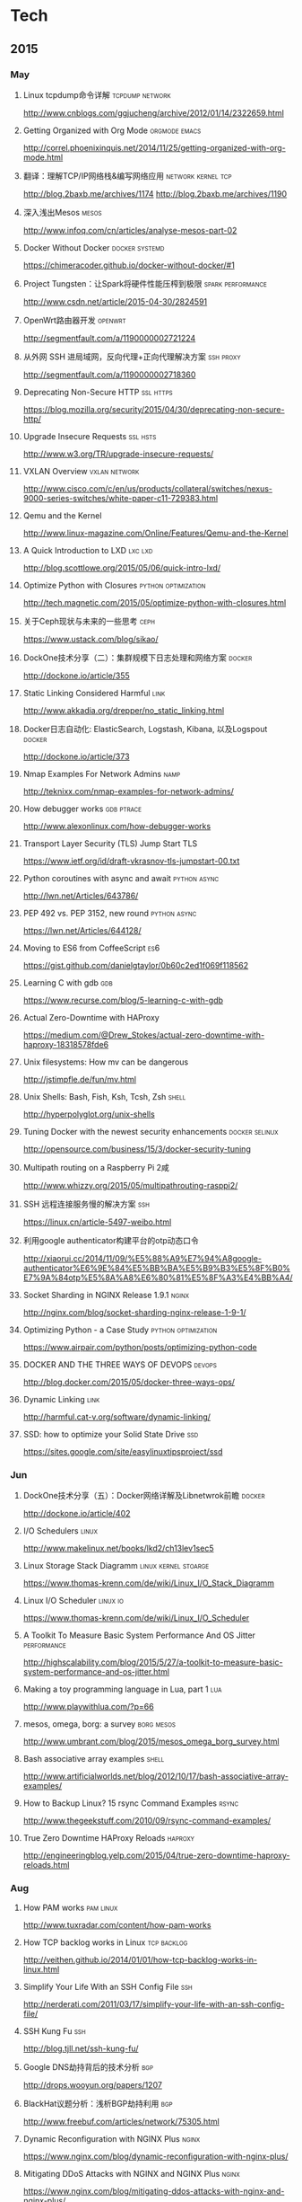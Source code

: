 * Tech
** 2015
*** May
**** Linux tcpdump命令详解				    :tcpdump:network:
http://www.cnblogs.com/ggjucheng/archive/2012/01/14/2322659.html
**** Getting Organized with Org Mode			      :orgmode:emacs:
[[http://correl.phoenixinquis.net/2014/11/25/getting-organized-with-org-mode.html]]
**** 翻译：理解TCP/IP网络栈&编写网络应用 		 :network:kernel:tcp:
http://blog.2baxb.me/archives/1174
http://blog.2baxb.me/archives/1190
**** 深入浅出Mesos						      :mesos:
http://www.infoq.com/cn/articles/analyse-mesos-part-02
**** Docker Without Docker				     :docker:systemd:
https://chimeracoder.github.io/docker-without-docker/#1
**** Project Tungsten：让Spark将硬件性能压榨到极限	  :spark:performance:
http://www.csdn.net/article/2015-04-30/2824591
**** OpenWrt路由器开发						    :openwrt:
http://segmentfault.com/a/1190000002721224
**** 从外网 SSH 进局域网，反向代理+正向代理解决方案		  :ssh:proxy:
http://segmentfault.com/a/1190000002718360
**** Deprecating Non-Secure HTTP				  :ssl:https:
https://blog.mozilla.org/security/2015/04/30/deprecating-non-secure-http/
**** Upgrade Insecure Requests					   :ssl:hsts:
http://www.w3.org/TR/upgrade-insecure-requests/
**** VXLAN Overview					      :vxlan:network:
http://www.cisco.com/c/en/us/products/collateral/switches/nexus-9000-series-switches/white-paper-c11-729383.html
**** Qemu and the Kernel
http://www.linux-magazine.com/Online/Features/Qemu-and-the-Kernel
**** A Quick Introduction to LXD				    :lxc:lxd:
http://blog.scottlowe.org/2015/05/06/quick-intro-lxd/
**** Optimize Python with Closures			:python:optimization:
http://tech.magnetic.com/2015/05/optimize-python-with-closures.html
**** 关于Ceph现状与未来的一些思考				       :ceph:
https://www.ustack.com/blog/sikao/
**** DockOne技术分享（二）：集群规模下日志处理和网络方案	     :docker:
http://dockone.io/article/355
**** Static Linking Considered Harmful				       :link:
http://www.akkadia.org/drepper/no_static_linking.html
**** Docker日志自动化: ElasticSearch, Logstash, Kibana, 以及Logspout :docker:
http://dockone.io/article/373
**** Nmap Examples For Network Admins				       :namp:
http://teknixx.com/nmap-examples-for-network-admins/
**** How debugger works						 :gdb:ptrace:
http://www.alexonlinux.com/how-debugger-works
****  Transport Layer Security (TLS) Jump Start				:TLS:
https://www.ietf.org/id/draft-vkrasnov-tls-jumpstart-00.txt
**** Python coroutines with async and await		       :python:async:
http://lwn.net/Articles/643786/
**** PEP 492 vs. PEP 3152, new round			       :python:async:
https://lwn.net/Articles/644128/
**** Moving to ES6 from CoffeeScript					:es6:
https://gist.github.com/danielgtaylor/0b60c2ed1f069f118562
**** Learning C with gdb						:gdb:
https://www.recurse.com/blog/5-learning-c-with-gdb
**** Actual Zero-Downtime with HAProxy
https://medium.com/@Drew_Stokes/actual-zero-downtime-with-haproxy-18318578fde6
**** Unix filesystems: How mv can be dangerous
http://jstimpfle.de/fun/mv.html
**** Unix Shells: Bash, Fish, Ksh, Tcsh, Zsh			      :shell:
http://hyperpolyglot.org/unix-shells
**** Tuning Docker with the newest security enhancements     :docker:selinux:
http://opensource.com/business/15/3/docker-security-tuning
**** Multipath routing on a Raspberry Pi 2咸
http://www.whizzy.org/2015/05/multipathrouting-rasppi2/
**** SSH 远程连接服务慢的解决方案					:ssh:
https://linux.cn/article-5497-weibo.html
**** 利用google authenticator构建平台的otp动态口令
http://xiaorui.cc/2014/11/09/%E5%88%A9%E7%94%A8google-authenticator%E6%9E%84%E5%BB%BA%E5%B9%B3%E5%8F%B0%E7%9A%84otp%E5%8A%A8%E6%80%81%E5%8F%A3%E4%BB%A4/
**** Socket Sharding in NGINX Release 1.9.1			      :nginx:
http://nginx.com/blog/socket-sharding-nginx-release-1-9-1/
**** Optimizing Python - a Case Study			:python:optimization:
https://www.airpair.com/python/posts/optimizing-python-code
**** DOCKER AND THE THREE WAYS OF DEVOPS			     :devops:
http://blog.docker.com/2015/05/docker-three-ways-ops/
**** Dynamic Linking						       :link:
http://harmful.cat-v.org/software/dynamic-linking/
**** SSD: how to optimize your Solid State Drive			:ssd:
https://sites.google.com/site/easylinuxtipsproject/ssd

*** Jun
**** DockOne技术分享（五）：Docker网络详解及Libnetwrok前瞻 	     :docker:
http://dockone.io/article/402
**** I/O Schedulers						      :linux:
http://www.makelinux.net/books/lkd2/ch13lev1sec5
**** Linux Storage Stack Diagramm		       :linux:kernel:stoarge:
https://www.thomas-krenn.com/de/wiki/Linux_I/O_Stack_Diagramm
**** Linux I/O Scheduler					   :linux:io:
https://www.thomas-krenn.com/de/wiki/Linux_I/O_Scheduler
**** A Toolkit To Measure Basic System Performance And OS Jitter :performance:
http://highscalability.com/blog/2015/5/27/a-toolkit-to-measure-basic-system-performance-and-os-jitter.html
**** Making a toy programming language in Lua, part 1			:lua:
http://www.playwithlua.com/?p=66
**** mesos, omega, borg: a survey				 :borg:mesos:
http://www.umbrant.com/blog/2015/mesos_omega_borg_survey.html
**** Bash associative array examples				      :shell:
http://www.artificialworlds.net/blog/2012/10/17/bash-associative-array-examples/
**** How to Backup Linux? 15 rsync Command Examples		      :rsync:
http://www.thegeekstuff.com/2010/09/rsync-command-examples/
**** True Zero Downtime HAProxy Reloads				    :haproxy:
http://engineeringblog.yelp.com/2015/04/true-zero-downtime-haproxy-reloads.html
*** Aug
**** How PAM works						  :pam:linux:
http://www.tuxradar.com/content/how-pam-works
**** How TCP backlog works in Linux				:tcp:backlog:
http://veithen.github.io/2014/01/01/how-tcp-backlog-works-in-linux.html
**** Simplify Your Life With an SSH Config File				:ssh:
http://nerderati.com/2011/03/17/simplify-your-life-with-an-ssh-config-file/
**** SSH Kung Fu							:ssh:
http://blog.tjll.net/ssh-kung-fu/
**** Google DNS劫持背后的技术分析					:bgp:
http://drops.wooyun.org/papers/1207
**** BlackHat议题分析：浅析BGP劫持利用					:bgp:
http://www.freebuf.com/articles/network/75305.html
**** Dynamic Reconfiguration with NGINX Plus			      :nginx:
https://www.nginx.com/blog/dynamic-reconfiguration-with-nginx-plus/
**** Mitigating DDoS Attacks with NGINX and NGINX Plus		      :nginx:
https://www.nginx.com/blog/mitigating-ddos-attacks-with-nginx-and-nginx-plus/
**** How widely used are security based HTTP response headers?	       :http:
https://scotthelme.co.uk/how-widely-used-are-security-based-http-response-headers/
*** Sep
**** How to receive a million packets per second	 :network:cloudflare:
https://blog.cloudflare.com/how-to-receive-a-million-packets/
**** How to achieve low latency with 10Gbps Ethernet
https://blog.cloudflare.com/how-to-achieve-low-latency/
**** Kernel bypass
https://blog.cloudflare.com/kernel-bypass/
**** What I Wish I Knew When Learning Haskell			    :haskell:
http://dev.stephendiehl.com/hask/
**** Implementing a JIT Compiled Language with Haskell and LLVM :haskell:llvm:
http://www.stephendiehl.com/llvm/
**** What's New in CPUs Since the 80s and How Does It Affect Programmers? :cpu:
http://danluu.com/new-cpu-features/
**** Dynamic TLS certificates with OpenResty and ssl_certificate_by_lua :nginx:
https://litespeed.io/dynamic-tls-certificates-with-openresty-and-ssl_certificate_by_lua/
****  makeself - Make self-extractable archives on Unix		      :shell:
http://stephanepeter.com/makeself/
**** C++ Core Guidelines						  :c++:
https://github.com/isocpp/CppCoreGuidelines/blob/master/CppCoreGuidelines.md
**** Python Goto						     :python:
https://github.com/snoack/python-goto
**** IO负载高的来源定位						   :linux:io:
http://www.cnblogs.com/cenalulu/archive/2013/04/12/3016714.html
**** Hadoop安装教程_单机/伪分布式配置				     :hadoop:
http://www.powerxing.com/install-hadoop/
**** It’s Time for Low Latency					    :latency:
https://www.evernote.com/shard/s4/sh/da079cd2-c272-4b13-9a10-c70a213873b4/00985892a73d80a0
**** Virtio: An I/O virtualization framework for Linux		    :virtual:
http://www.ibm.com/developerworks/library/l-virtio/
*** Oct
**** Using imagemagick, awk and kmeans to find dominant colors in images :color:
http://javier.io/blog/en/2015/09/30/using-imagemagick-and-kmeans-to-find-dominant-colors-in-images.html
**** Pushing the Limits of Kernel Networking			    :network:
http://rhelblog.redhat.com/2015/09/29/pushing-the-limits-of-kernel-networking/
**** A PATTERN FOR OPTIMIZING GO					 :go:
http://blog.signalfx.com/a-pattern-for-optimizing-go
**** Do not let your CDN betray you: Use Subresource Integrity		:web:
https://hacks.mozilla.org/2015/09/subresource-integrity-in-firefox-43/
**** JavaScript goes to Asynchronous city			 :javascript:
http://blogs.msdn.com/b/eternalcoding/archive/2015/09/30/javascript-goes-to-asynchronous-city.aspx
**** ECMAScript 6入门						 :javascript:
http://es6.ruanyifeng.com
**** container compilation					  :container:
http://doger.io/
**** 1M QPS with nginx and Ubuntu 12.04 on EC2		:performance:network:
http://strace.co/91xqyPJ#http://datacratic.com/site/blog/1m-qps-nginx-and-ubuntu-1204-ec2
**** The Lost Art of C Structure Packing			  :c:packing:
http://www.catb.org/esr/structure-packing/
**** Intel VT-d						      :virtual:intel:
https://software.intel.com/en-us/articles/intel-virtualization-technology-for-directed-io-vt-d-enhancing-intel-platforms-for-efficient-virtualization-of-io-devices
**** bcc: Taming Linux 4.3+ Tracing Superpowers			:linux:trace:
http://www.brendangregg.com/blog/2015-09-22/bcc-linux-4.3-tracing.html
**** The LMAX Architecture					  :disruptor:
http://martinfowler.com/articles/lmax.html
**** LMAX Disruptor
http://lmax-exchange.github.io/disruptor/files/Disruptor-1.0.pdf
**** How to filter, split or merge pcap files on Linux	  :tcpdump:wireshark:
http://xmodulo.com/filter-split-merge-pcap-linux.html



* Blog

** Individuals
*** Axb的自我修养
http://blog.2baxb.me/
*** 火丁笔记
http://huoding.com/
*** nixCraft
http://www.cyberciti.biz/

** Companys
*** cloudflare blog
https://blog.cloudflare.com/
*** unitedstack
https://www.ustack.com/blog/

** Organizations
* Kernel
** live patch
- A rough patch for live patching :: http://lwn.net/Articles/634649/
** network

*** userspace network stacks
- Running the kernel in library mode :: http://lwn.net/Articles/639333/
- Library Operating System for Linux  :: http://www.slideshare.net/hajimetazaki/library-operating-system-for-linux-netdev01
** Misc
*** Linux kernel development
https://github.com/0xAX/linux-insides/blob/master/Misc/contribute.md
* Virtualization
** network
*** Network virtualization with VXLAN
http://vincent.bernat.im/en/blog/2012-multicast-vxlan.html
*** Flockport labs - LXC and VXLAN
http://www.flockport.com/flockport-labs-lxc-and-vxlan/
*** Enhanced VXLAN: Who Needs Multicast?
http://adamraffe.com/2013/06/24/enhanced-vxlan-who-needs-multicast/
* Security
** ssl
*** The Logjam Attack
https://weakdh.org/
**** Logjam: the latest TLS vulnerability explained
https://blog.cloudflare.com/logjam-the-latest-tls-vulnerability-explained/


* Command
rsync -avzhP <[[user@]]host1:]directory1> <[[user@]]host2:]directory2>

* References
** lua-users.org							:lua:
http://lua-users.org/
